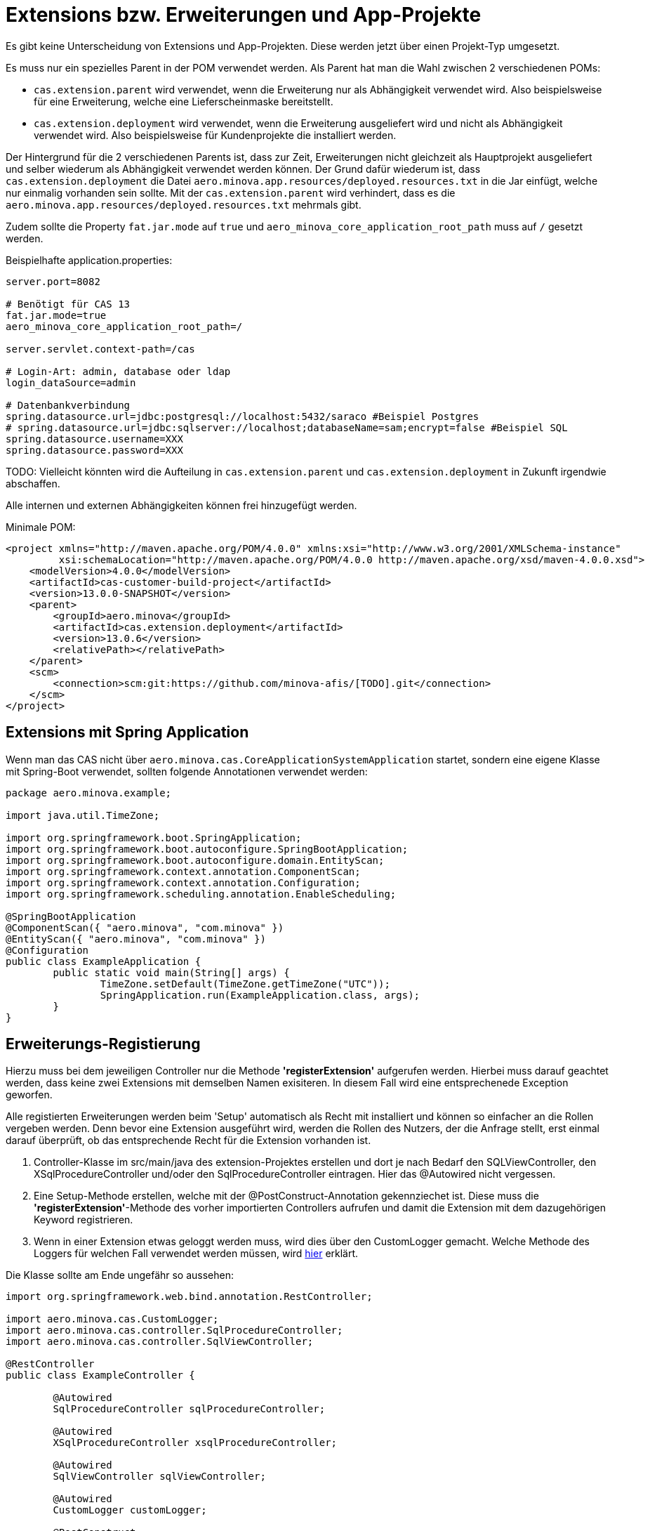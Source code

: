= Extensions bzw. Erweiterungen und App-Projekte

Es gibt keine Unterscheidung von Extensions und App-Projekten.
Diese werden jetzt über einen Projekt-Typ umgesetzt.

Es muss nur ein spezielles Parent in der POM verwendet werden.
Als Parent hat man die Wahl zwischen 2 verschiedenen POMs:

* `cas.extension.parent` wird verwendet, wenn die Erweiterung nur als Abhängigkeit verwendet wird.
    Also beispielsweise für eine Erweiterung, welche eine Lieferscheinmaske bereitstellt.
* `cas.extension.deployment` wird verwendet, wenn die Erweiterung ausgeliefert wird und nicht als Abhängigkeit verwendet wird.
    Also beispielsweise für Kundenprojekte die installiert werden.

Der Hintergrund für die 2 verschiedenen Parents ist,
dass zur Zeit, Erweiterungen nicht gleichzeit als Hauptprojekt ausgeliefert und
selber wiederum als Abhängigkeit verwendet werden können.
Der Grund dafür wiederum ist, dass `cas.extension.deployment` die Datei `aero.minova.app.resources/deployed.resources.txt` in die Jar einfügt,
welche nur einmalig vorhanden sein sollte.
Mit der `cas.extension.parent` wird verhindert,
dass es die `aero.minova.app.resources/deployed.resources.txt` mehrmals gibt.

Zudem sollte die Property `fat.jar.mode` auf `true` und `aero_minova_core_application_root_path` muss auf `/` gesetzt werden.

Beispielhafte application.properties:

```
server.port=8082

# Benötigt für CAS 13 
fat.jar.mode=true
aero_minova_core_application_root_path=/

server.servlet.context-path=/cas

# Login-Art: admin, database oder ldap
login_dataSource=admin

# Datenbankverbindung
spring.datasource.url=jdbc:postgresql://localhost:5432/saraco #Beispiel Postgres
# spring.datasource.url=jdbc:sqlserver://localhost;databaseName=sam;encrypt=false #Beispiel SQL
spring.datasource.username=XXX
spring.datasource.password=XXX
```

TODO: Vielleicht könnten wird die Aufteilung in `cas.extension.parent` und `cas.extension.deployment` in Zukunft irgendwie abschaffen.


Alle internen und externen Abhängigkeiten können frei hinzugefügt werden.

Minimale POM:

```
<project xmlns="http://maven.apache.org/POM/4.0.0" xmlns:xsi="http://www.w3.org/2001/XMLSchema-instance"
         xsi:schemaLocation="http://maven.apache.org/POM/4.0.0 http://maven.apache.org/xsd/maven-4.0.0.xsd">
    <modelVersion>4.0.0</modelVersion>
    <artifactId>cas-customer-build-project</artifactId>
    <version>13.0.0-SNAPSHOT</version>
    <parent>
        <groupId>aero.minova</groupId>
        <artifactId>cas.extension.deployment</artifactId>
        <version>13.0.6</version>
        <relativePath></relativePath>
    </parent>
    <scm>
        <connection>scm:git:https://github.com/minova-afis/[TODO].git</connection>
    </scm>
</project>
```

== Extensions mit Spring Application

Wenn man das CAS nicht über `aero.minova.cas.CoreApplicationSystemApplication` startet,
sondern eine eigene Klasse mit Spring-Boot verwendet,
sollten folgende Annotationen verwendet werden:

```
package aero.minova.example;

import java.util.TimeZone;

import org.springframework.boot.SpringApplication;
import org.springframework.boot.autoconfigure.SpringBootApplication;
import org.springframework.boot.autoconfigure.domain.EntityScan;
import org.springframework.context.annotation.ComponentScan;
import org.springframework.context.annotation.Configuration;
import org.springframework.scheduling.annotation.EnableScheduling;

@SpringBootApplication
@ComponentScan({ "aero.minova", "com.minova" })
@EntityScan({ "aero.minova", "com.minova" })
@Configuration
public class ExampleApplication {
	public static void main(String[] args) {
		TimeZone.setDefault(TimeZone.getTimeZone("UTC"));
		SpringApplication.run(ExampleApplication.class, args);
	}
}
```

== Erweiterungs-Registierung

Hierzu muss bei dem jeweiligen Controller nur die Methode *'registerExtension'* aufgerufen werden.
Hierbei muss darauf geachtet werden, dass keine zwei Extensions mit demselben Namen exisiteren.
In diesem Fall wird eine entsprechenede Exception geworfen.

Alle registierten Erweiterungen werden beim 'Setup' automatisch als Recht mit installiert und können so einfacher an die Rollen vergeben werden.
Denn bevor eine Extension ausgeführt wird, werden die Rollen des Nutzers, der die Anfrage stellt, erst einmal darauf überprüft,
ob das entsprechende Recht für die Extension vorhanden ist.

1. Controller-Klasse im src/main/java des extension-Projektes erstellen und dort je nach Bedarf den SQLViewController, den XSqlProcedureController und/oder den SqlProcedureController eintragen. Hier das @Autowired nicht vergessen.

2. Eine Setup-Methode erstellen, welche mit der @PostConstruct-Annotation gekennziechet ist. Diese muss die *'registerExtension'*-Methode des vorher importierten Controllers aufrufen und damit die Extension mit dem dazugehörigen Keyword registrieren.

3. Wenn in einer Extension etwas geloggt werden muss, wird dies über den CustomLogger gemacht. Welche Methode des Loggers für welchen Fall verwendet werden müssen, wird xref:./logs.adoc#[hier] erklärt.

Die Klasse sollte am Ende ungefähr so aussehen:
----
import org.springframework.web.bind.annotation.RestController;

import aero.minova.cas.CustomLogger;
import aero.minova.cas.controller.SqlProcedureController;
import aero.minova.cas.controller.SqlViewController;

@RestController
public class ExampleController {

	@Autowired
	SqlProcedureController sqlProcedureController;

	@Autowired
	XSqlProcedureController xsqlProcedureController;

	@Autowired
	SqlViewController sqlViewController;

	@Autowired
	CustomLogger customLogger;

	@PostConstruct
	public void setup() {
		// fügt Extension hinzu
		sqlProcedureController.registerExtension("xpcasBeispiel", this::doSomething);
	}

	private ResponseEntity<SqlProcedureResult> doSomething(Table inputTable) {
		customLogger.logUserRequest("Hier wird etwas gemacht!");
		return ResponseEntity//
				.ok()//
				.contentType(MediaType.APPLICATION_JSON)//
				.body(new SqlProcedureResult());
	}
----

== Besonderheiten

* Die Extensions sind selbst dafür verwantwortlich, im Fehlerfall Rollbacks durchzuführen.
* Gibt eine Extension null zurück, so wird die Prozedur/Transaktion zusätzlich als SQL ausgeführt
